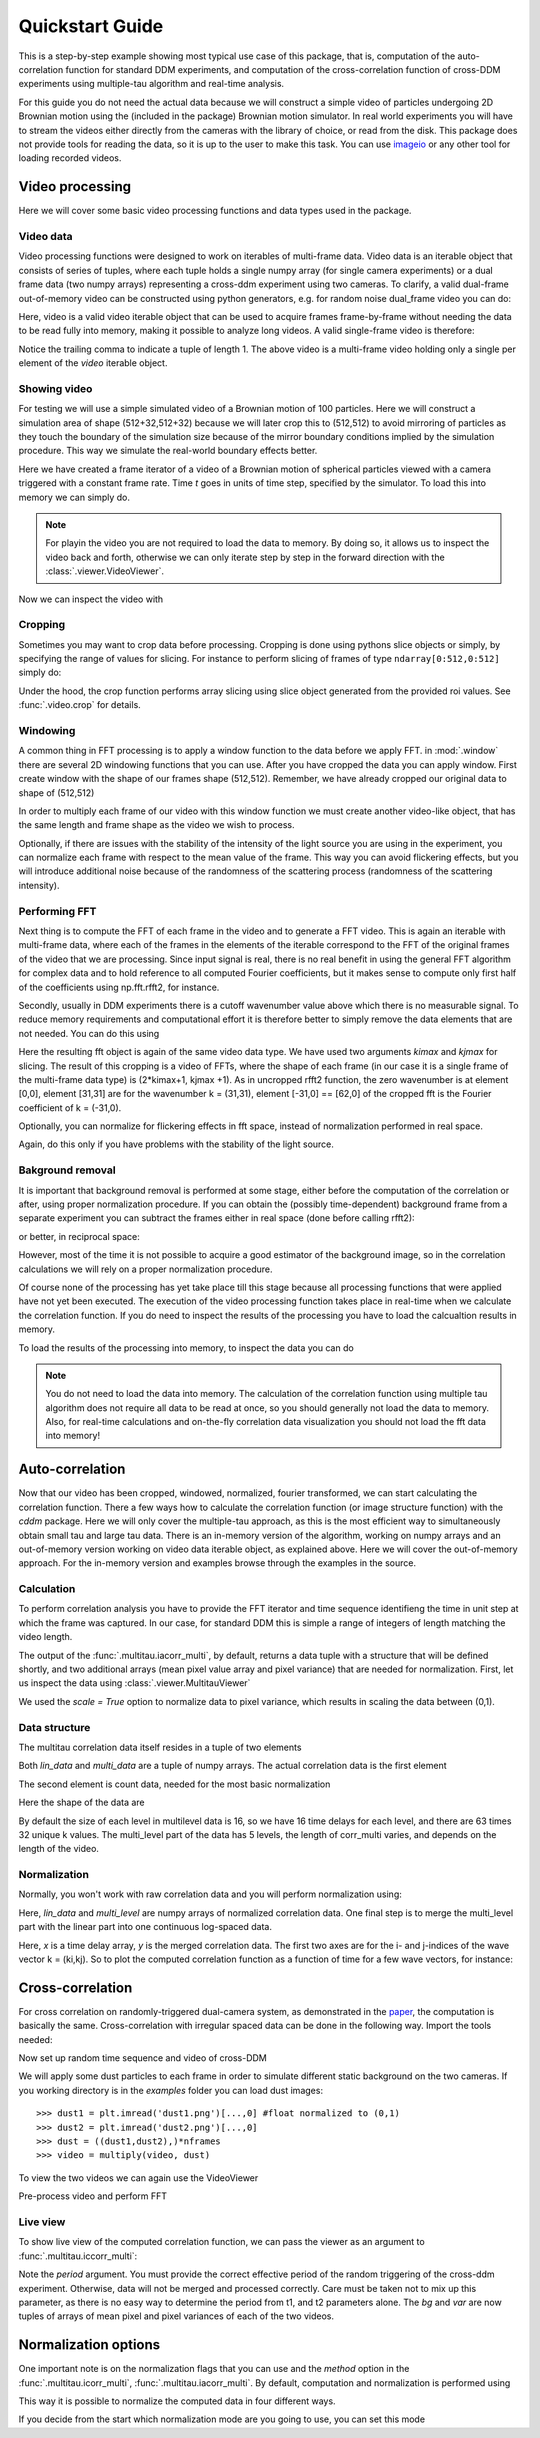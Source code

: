 .. _quickstart:

Quickstart Guide
================

This is a step-by-step example showing most typical use case of this package, that is, 
computation of the auto-correlation function for standard DDM experiments, and computation
of the cross-correlation function of cross-DDM experiments using multiple-tau algorithm
and real-time analysis.

For this guide you do not need the actual data because we will construct a simple
video of particles undergoing 2D Brownian motion using the (included in the package) Brownian motion simulator. In real world experiments you will have to stream
the videos either directly from the cameras with the library of choice, or read from the disk. This package does not provide tools for reading the data, so it is up to the user to make this task. You can use imageio_ or any other tool for loading recorded videos.

Video processing
----------------

Here we will cover some basic video processing functions and data types used in the package.

Video data
++++++++++

Video processing functions were designed to work on iterables of multi-frame data. Video data is an iterable object that consists of series of tuples, where each tuple holds a single numpy array (for single camera experiments) or a dual frame data (two numpy arrays) representing a cross-ddm experiment using two cameras. To clarify, a valid dual-frame  out-of-memory video can be constructed using python generators, e.g. for random noise dual_frame video you can do: 

.. doctest::

   >>> video = ((np.random.rand(512,512), np.random.rand(512,512)) for i in range(1024))

Here, video is a valid video iterable object that can be used to acquire frames frame-by-frame without needing the data to be read fully into memory, making it possible to analyze long videos. A valid single-frame video is therefore:

.. doctest::

   >>> video = ((np.random.rand(512,512),) for i in range(1024))

Notice the trailing comma to indicate a tuple of length 1. The above video is a multi-frame video holding only a single per element of the `video` iterable object. 

Showing video
+++++++++++++

For testing we will use a simple simulated video of a Brownian motion of 
100 particles. Here we will construct a simulation area of shape (512+32,512+32)
because we will later crop this to (512,512) to avoid mirroring of particles as they
touch the boundary of the simulation size because of the mirror boundary conditions implied by the simulation procedure. This way we simulate the real-world boundary effects better.

.. doctest::

   >>> from cddm.sim import simple_brownian_video
   >>> t = range(1024) #times at which to trigger the camera.
   >>> video = simple_brownian_video(t, shape = (512+32,512+32))
 
Here we have created a frame iterator of a video of a Brownian motion of spherical particles viewed with a camera triggered with a constant frame rate. Time `t` goes in units of time step, specified by the simulator. To load this into memory we can simply do.

.. doctest::
 
   >>> video = list(video)
   >>> video = tuple(video) #or this

.. note::

   For playin the video you are not required to load the data to memory. By doing so, it allows us to inspect the video back and forth, otherwise we can only iterate step by step in the forward direction with the :class:`.viewer.VideoViewer`.

Now we can inspect the video with

.. doctest::
 
   >>> from cddm.viewer import VideoViewer
   >>> viewer = VideoViewer(video, count = 1024)
   >>> viewer.show()

.. plot:: examples/show_video.py

   :class:`.viewer.VideoViewer` can be used to visualize the video (in memory or out-of-memory).

Cropping
++++++++

Sometimes you may want to crop data before processing. Cropping is done using pythons slice objects or simply, by specifying the range of values for slicing. For instance to perform slicing of frames of type ``ndarray[0:512,0:512]`` simply do:

.. doctest::
 
   >>> from cddm.video import crop
   >>> video = crop(video, roi = ((0,512), (0, 512)))

Under the hood, the crop function performs array slicing using slice object generated from the provided roi values. See :func:`.video.crop` for details.

Windowing
+++++++++

A common thing in FFT processing is to apply a window function to the data before we apply FFT. in :mod:`.window` there are several 2D windowing functions that you can use. After you have cropped the data you can apply window. First create window with the shape of our
frames shape (512,512). Remember, we have already cropped our original data to shape of (512,512)

.. doctest::
 
   >>> from cddm.window import blackman
   >>> window = blackman((512,512))

In order to multiply each frame of our video with this window function we must create another video-like object, that has the same length and frame shape as the video we wish to process.

.. doctest::
 
   >>> window_video = ((window,),)* 1024
   >>> video = multiply(video, window_video)

Optionally, if there are issues with the stability of the intensity of the light source you are using in the experiment, you can normalize each frame with respect to the mean value of the frame. This way you can avoid flickering effects, but you will introduce additional noise because of the randomness of the scattering process (randomness of the scattering intensity). 

.. doctest::
 
   >>> from cddm.video import normalize_video
   >>> video = normalize_video(video)

Performing FFT
++++++++++++++

Next thing is to compute the FFT of each frame in the video and to generate a FFT video.
This is again an iterable with multi-frame data, where each of the frames in the elements of the iterable correspond to the FFT of the original frames of the video that we are processing. Since input signal is real, there is no real benefit in using the general FFT algorithm for complex data and to hold reference to all computed Fourier coefficients, but it makes sense to compute only first half of the coefficients using np.fft.rfft2, for instance. 

Secondly, usually in DDM experiments there is a cutoff wavenumber value above which there is no measurable signal. To reduce memory requirements and computational effort it is therefore better to simply remove the data elements that are not needed. You can do this using

.. doctest::
 
   >>> from cddm.fft import rfft2
   >>> fft = rfft2(video, kimax = 31, kjmax = 31)

Here the resulting fft object is again of the same video data type. We have used two arguments `kimax` and `kjmax` for slicing. The result of this cropping is a video of FFTs, where the shape of each frame (in our case it is a single frame of the multi-frame data type) is (2*kimax+1, kjmax +1). As in uncropped rfft2 function, the zero wavenumber is at element [0,0], element [31,31] are for the wavenumber k = (31,31), element [-31,0] == [62,0] of the cropped fft is the Fourier coefficient of k = (-31,0). 

Optionally, you can normalize for flickering effects in fft space, instead of normalization performed in real space.

.. doctest::
 
   >>> from cddm.fft import normalize_fft
   >>> fft = normalize_fft(fft)

Again, do this only if you have problems with the stability of the light source.

Bakground removal
+++++++++++++++++

It is important that background removal is performed at some stage, either before the computation of the correlation or after, using proper normalization procedure. If you can obtain the (possibly time-dependent) background frame from a separate experiment you can subtract the frames either in real space (done before calling rfft2):

.. doctest::

   >>> background = np.zeros((512,512))
   >>> background_video = ((background,),) * 1024
   >>> video = subtract(video, background_video)

or better, in reciprocal space:

.. doctest::

   >>> background = np.zeros((63,32)) + 0j 
   >>> background_fft = ((background,),) * 1024
   >>> fft = subtract(fft, background_fft)

However, most of the time it is not possible to acquire a good estimator of the background image, so in the correlation calculations we will rely on a proper normalization procedure.

Of course none of the processing has yet take place till this stage because all processing functions that were applied have not yet been executed. The execution of the video processing function takes place in real-time when we calculate the correlation function. If you do need to inspect the results of the processing you have to load the calcualtion results in memory.

To load the results of the processing into memory, to inspect the data you can do

.. doctest::

   >>> fft = list(fft)
   >>> fft = tuple(fft) #or this

.. note::

   You do not need to load the data into memory. The calculation of the correlation function using multiple tau algorithm does not require all data to be read at once, so you should generally not load the data to memory. Also, for real-time calculations and on-the-fly correlation data visualization you should not load the fft data into memory!

Auto-correlation
----------------

Now that our video has been cropped, windowed, normalized, fourier transformed, we can start calculating the correlation function. There a few ways how to calculate the correlation function (or image structure function) with the `cddm` package. Here we will only cover the multiple-tau approach, as this is the most efficient way to simultaneously obtain small tau and large tau data. There is an in-memory version of the algorithm, working on numpy arrays and an out-of-memory version working on video data iterable object, as explained above. Here we will cover the out-of-memory approach. For the in-memory version and examples browse through the examples in the source.

Calculation
+++++++++++

To perform correlation analysis you have to provide the FFT iterator and time sequence identifieng the time in unit step at which the frame was captured. In our case, for standard DDM this is simple a range of integers of length matching the video length.

.. doctest::

   >>> from cddm.multitau import iacorr_multi
   >>> data, bg, var = iacorr_multi(fft, t)

The output of the :func:`.multitau.iacorr_multi`, by default, returns a data tuple with a structure that will be defined shortly, and two additional arrays (mean pixel value array and pixel variance) that are needed for normalization. First, let us inspect the data using :class:`.viewer.MultitauViewer`

.. doctest::
   
   >>> from cddm.viewer import MultitauViewer
   >>> viewer = MultitauViewer(scale = True)
   >>> viewer.set_data(data, bg, var)
   >>> viewer.set_mask(k = 25, angle = 0, sector = 30)
   True
   >>> viewer.plot()
   >>> viewer.show()

We used the `scale = True` option to normalize data to pixel variance, which results in scaling the data between (0,1). 

.. plot:: examples/auto_correlate_multi_live.py

   :class:`.viewer.MultitauViewer` can be used to visualize the correlation data. With sliders you can select the size of the wave vector `k`, angle of the wave vector with respect to the horizontal axis, and averaging sector. The resulting correlation function that is shown on the left subplot is a mean value of the computed correlation functions at the wave vectors that are marked in the right subplot.

Data structure
++++++++++++++

The multitau correlation data itself resides in a tuple of two elements

.. doctest::
 
   >>> lin_data, multi_level = data

Both `lin_data` and `multi_data` are a tuple of numpy arrays. The actual correlation data is the first element

.. doctest::

   >>> corr_lin = lin_data[0]
   >>> corr_multi = multi_level[0]

The second element is count data, needed for the most basic normalization

.. doctest::

   >>> count_lin = lin_data[1]
   >>> count_multi = multi_level[1]

Here the shape of the data are

.. doctest::

   >>> corr_lin.shape == (63,32,16) and count_lin.shape == (16,)
   True
   >>> corr_multi.shape == (6,63,32,16) and count_multi.shape == (6,16)
   True

By default the size of each level in multilevel data is 16, so we have 16 time delays for each level, and there are 63 times 32 unique k values. The multi_level part of the data has 5 levels, the length of corr_multi varies, and depends on the length of the video. 

Normalization
+++++++++++++

Normally, you won't work with raw correlation data and you will perform normalization using:

.. doctest::

   >>> from cddm.multitau import normalize_multi, log_merge
   >>> lin_data, multi_level = normalize_multi(data, bg, var, scale = True)

Here, `lin_data` and `multi_level` are numpy arrays of normalized correlation data.  One final step is to merge the multi_level part with the linear part into one continuous log-spaced data.

.. doctest::

   >>> x, y = log_merge(lin_data, multi_level)

Here, `x` is a time delay array, `y` is the merged correlation data. The first two axes are for the i- and j-indices of the wave vector k = (ki,kj). So to plot the computed correlation function as a function of time for a few wave vectors, for instance:

.. doctest::

   >>> import matplotlib.pyplot as plt
   >>> for (i,j) in ((4,12),(-6,16), (6,16)):
   ...     ax = plt.semilogx(x,y[i,j], label =  "k = ({}, {})".format(i,j))
   >>> legend = plt.legend()
   >>> text = plt.xlabel("time delay")
   >>> text = plt.ylabel("G/Var")
   >>> plt.show()

.. plot:: examples/auto_correlate_multi_data_plot.py

   Data was normalized and scaled, so the computed correlation is limited between (0,1). 


Cross-correlation
-----------------

For cross correlation on randomly-triggered dual-camera system, as demonstrated in the paper_, the computation is basically the same. Cross-correlation with irregular spaced data can be done in the following way. Import the tools needed:

.. doctest::

   >>> from cddm.viewer import MultitauViewer
   >>> from cddm.video import multiply,  crop
   >>> from cddm.window import blackman
   >>> from cddm.fft import rfft2
   >>> from cddm.multitau import iccorr_multi, normalize_multi, log_merge
   >>> from cddm.sim import simple_brownian_video, create_random_times1

Now set up random time sequence and video of cross-DDM 

.. doctest::

   >>> t1, t2 = create_random_times1(1024,n = 16)
   >>> video = simple_brownian_video(t1,t2, shape = (512+32,512+32))
   >>> video = crop(video, roi = ((0,512), (0,512)))

We will apply some dust particles to each frame in order to simulate different static background 
on the two cameras. If you working directory is in the `examples` folder you can load dust images::

   >>> dust1 = plt.imread('dust1.png')[...,0] #float normalized to (0,1)
   >>> dust2 = plt.imread('dust2.png')[...,0]
   >>> dust = ((dust1,dust2),)*nframes
   >>> video = multiply(video, dust)

To view the two videos we can again use the VideoViewer

.. doctest::

   >>> video = list(video) 
   >>> viewer1 = VideoViewer(video, count = 1024, id = 0)
   >>> viewer1.show()
   >>> viewer2 = VideoViewer(video, count = 1024, id = 1)
   >>> viewer2.show()

.. plot:: examples/show_dual_video.py

   Dust particles on the two cameras are different, which result in different background frames.


Pre-process video and perform FFT

.. doctest::

   >>> window = blackman((512,512))
   >>> window_video = ((window,window),)*1024
   >>> video = multiply(video, window_video)
   >>> fft = rfft2(video, kimax =37, kjmax = 37)

Live view
+++++++++

To show live view of the computed correlation function, we can pass the viewer as an argument to :func:`.multitau.iccorr_multi`:

.. doctest:: 
   
   >>> viewer = MultitauViewer(scale = True)
   >>> viewer.k = 15 #initial mask parameters
   >>> viewer.sector = 30
   >>> data, bg, var = iccorr_multi(fft, t1, t2, period = 32, viewer  = viewer)

Note the `period` argument. You must provide the correct effective period of the random triggering of the cross-ddm experiment. Otherwise, data will not be merged and processed correctly. Care must be taken not to mix up this parameter, as there is no easy way to determine the period from t1, and t2 parameters alone. The `bg` and `var` are now tuples of arrays of mean pixel and pixel variances of each of the two videos.


Normalization options
---------------------

One important note is on the normalization flags that you can use and the `method` option in the :func:`.multitau.icorr_multi`, :func:`.multitau.iacorr_multi`. By default, computation and normalization is performed using

.. doctest:: 

   >>> from cddm.core import NORM_COMPENSATED, NORM_SUBTRACTED, NORM_BASELINE
   >>> norm = NORM_COMPENSATED | NORM_SUBTRACTED
   >>> norm == 3
   True

This way it is possible to normalize the computed data in four different ways.

.. doctest:: 
   
   >>> data_0 = normalize_multi(data, bg, var, norm = NORM_BASELINE, scale = True) #norm = 0
   >>> x_0, y_0 = log_merge(*data_0)
   >>> data_1 = normalize_multi(data, bg, var, norm = NORM_COMPENSATED, scale = True) #norm = 1
   >>> x_1, y_1 = log_merge(*data_1)
   >>> data_2 = normalize_multi(data, bg, var, norm = NORM_SUBTRACTED, scale = True) #norm = 2
   >>> x_2, y_2 = log_merge(*data_2)
   >>> data_3 = normalize_multi(data, bg, var, norm = NORM_COMPENSATED|NORM_SUBTRACTED, scale = True) #norm = 3
   >>> x_3, y_3 = log_merge(*data_3)
   >>> i,j = 4,15
   >>> ax = plt.semilogx(x_0,y_0[i,j], label =  "norm = 0" )
   >>> ax = plt.semilogx(x_1,y_1[i,j], label =  "norm = 1" )
   >>> ax = plt.semilogx(x_2,y_2[i,j], label =  "norm = 2" )
   >>> ax = plt.semilogx(x_3,y_3[i,j], label =  "norm = 3" )
   >>> text = plt.xlabel("t")
   >>> text = plt.ylabel("G / Var")
   >>> legend = plt.legend()
   >>> plt.show()

.. plot:: examples/cross_correlate_multi_norm_plot.py

   Normalization mode 2 or 3 work best, but require more intense computations.

If you decide from the start which normalization mode are you going to use, you can set this mode 


.. _imageio: https://github.com/imageio/imageio
.. _paper: https://doi.org/10.1039/C9SM00121B
